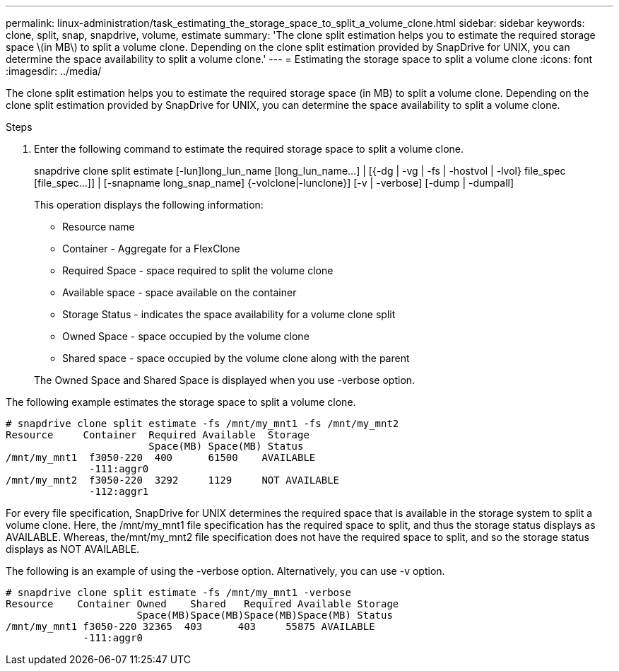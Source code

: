 ---
permalink: linux-administration/task_estimating_the_storage_space_to_split_a_volume_clone.html
sidebar: sidebar
keywords: clone, split, snap, snapdrive, volume, estimate
summary: 'The clone split estimation helps you to estimate the required storage space \(in MB\) to split a volume clone. Depending on the clone split estimation provided by SnapDrive for UNIX, you can determine the space availability to split a volume clone.'
---
= Estimating the storage space to split a volume clone
:icons: font
:imagesdir: ../media/

[.lead]
The clone split estimation helps you to estimate the required storage space (in MB) to split a volume clone. Depending on the clone split estimation provided by SnapDrive for UNIX, you can determine the space availability to split a volume clone.

.Steps

. Enter the following command to estimate the required storage space to split a volume clone.
+
snapdrive clone split estimate [-lun]long_lun_name [long_lun_name...] | [{-dg | -vg | -fs | -hostvol | -lvol} file_spec [file_spec...]] | [-snapname long_snap_name] {-volclone|-lunclone}] [-v | -verbose] [-dump | -dumpall]
+
This operation displays the following information:

 ** Resource name
 ** Container - Aggregate for a FlexClone
 ** Required Space - space required to split the volume clone
 ** Available space - space available on the container
 ** Storage Status - indicates the space availability for a volume clone split
 ** Owned Space - space occupied by the volume clone
 ** Shared space - space occupied by the volume clone along with the parent

+
The Owned Space and Shared Space is displayed when you use -verbose option.

The following example estimates the storage space to split a volume clone.

----
# snapdrive clone split estimate -fs /mnt/my_mnt1 -fs /mnt/my_mnt2
Resource     Container  Required Available  Storage
                        Space(MB) Space(MB) Status
/mnt/my_mnt1  f3050-220  400      61500    AVAILABLE
              -111:aggr0
/mnt/my_mnt2  f3050-220  3292     1129     NOT AVAILABLE
              -112:aggr1
----

For every file specification, SnapDrive for UNIX determines the required space that is available in the storage system to split a volume clone. Here, the /mnt/my_mnt1 file specification has the required space to split, and thus the storage status displays as AVAILABLE. Whereas, the/mnt/my_mnt2 file specification does not have the required space to split, and so the storage status displays as NOT AVAILABLE.

The following is an example of using the -verbose option. Alternatively, you can use -v option.

----
# snapdrive clone split estimate -fs /mnt/my_mnt1 -verbose
Resource    Container Owned    Shared   Required Available Storage
                      Space(MB)Space(MB)Space(MB)Space(MB) Status
/mnt/my_mnt1 f3050-220 32365  403      403     55875 AVAILABLE
             -111:aggr0
----
